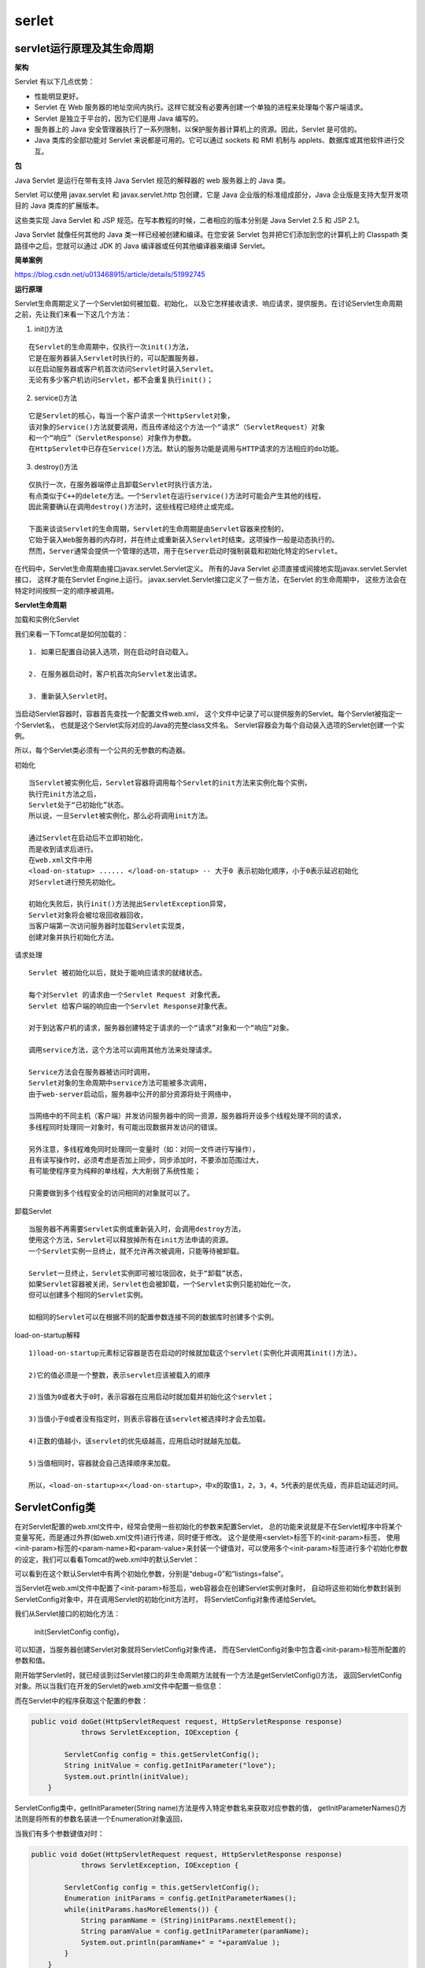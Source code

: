 serlet
=========



servlet运行原理及其生命周期
--------------------------------

**架构**

.. image:: ./images/servlet-arch.jpg

Servlet 有以下几点优势：


- 性能明显更好。
- Servlet 在 Web 服务器的地址空间内执行。这样它就没有必要再创建一个单独的进程来处理每个客户端请求。
- Servlet 是独立于平台的，因为它们是用 Java 编写的。
- 服务器上的 Java 安全管理器执行了一系列限制，以保护服务器计算机上的资源。因此，Servlet 是可信的。
- Java 类库的全部功能对 Servlet 来说都是可用的。它可以通过 sockets 和 RMI 机制与 applets、数据库或其他软件进行交互。


**包**

Java Servlet 是运行在带有支持 Java Servlet 规范的解释器的 web 服务器上的 Java 类。

Servlet 可以使用 javax.servlet 和 javax.servlet.http 包创建，它是 Java 企业版的标准组成部分，Java 企业版是支持大型开发项目的 Java 类库的扩展版本。

这些类实现 Java Servlet 和 JSP 规范。在写本教程的时候，二者相应的版本分别是 Java Servlet 2.5 和 JSP 2.1。

Java Servlet 就像任何其他的 Java 类一样已经被创建和编译。在您安装 Servlet 包并把它们添加到您的计算机上的 Classpath 类路径中之后，您就可以通过 JDK 的 Java 编译器或任何其他编译器来编译 Servlet。

**简单案例**

https://blog.csdn.net/u013468915/article/details/51992745

**运行原理**

.. image:: ./images/life.jpg



Servlet生命周期定义了一个Servlet如何被加载、初始化，
以及它怎样接收请求、响应请求，提供服务。在讨论Servlet生命周期之前，先让我们来看一下这几个方法：

1. init()方法

::

      在Servlet的生命周期中，仅执行一次init()方法，
      它是在服务器装入Servlet时执行的，可以配置服务器，
      以在启动服务器或客户机首次访问Servlet时装入Servlet。
      无论有多少客户机访问Servlet，都不会重复执行init()；

2. service()方法

::

      它是Servlet的核心，每当一个客户请求一个HttpServlet对象，
      该对象的Service()方法就要调用，而且传递给这个方法一个“请求”（ServletRequest）对象
      和一个“响应”（ServletResponse）对象作为参数。
      在HttpServlet中已存在Service()方法。默认的服务功能是调用与HTTP请求的方法相应的do功能。

3. destroy()方法

::

  仅执行一次，在服务器端停止且卸载Servlet时执行该方法，
  有点类似于C++的delete方法。一个Servlet在运行service()方法时可能会产生其他的线程，
  因此需要确认在调用destroy()方法时，这些线程已经终止或完成。

  下面来谈谈Servlet的生命周期，Servlet的生命周期是由Servlet容器来控制的，
  它始于装入Web服务器的内存时，并在终止或重新装入Servlet时结束。这项操作一般是动态执行的。
  然而，Server通常会提供一个管理的选项，用于在Server启动时强制装载和初始化特定的Servlet。

在代码中，Servlet生命周期由接口javax.servlet.Servlet定义。
所有的Java Servlet 必须直接或间接地实现javax.servlet.Servlet接口，
这样才能在Servlet Engine上运行。
javax.servlet.Servlet接口定义了一些方法，在Servlet 的生命周期中，
这些方法会在特定时间按照一定的顺序被调用。

.. image:: ./images/life2.jpg


**Servlet生命周期**

加载和实例化Servlet

我们来看一下Tomcat是如何加载的：

::

     1. 如果已配置自动装入选项，则在启动时自动载入。

     2. 在服务器启动时，客户机首次向Servlet发出请求。

     3. 重新装入Servlet时。

当启动Servlet容器时，容器首先查找一个配置文件web.xml，
这个文件中记录了可以提供服务的Servlet。每个Servlet被指定一个Servlet名，
也就是这个Servlet实际对应的Java的完整class文件名。
Servlet容器会为每个自动装入选项的Servlet创建一个实例。

所以，每个Servlet类必须有一个公共的无参数的构造器。

初始化

::

      当Servlet被实例化后，Servlet容器将调用每个Servlet的init方法来实例化每个实例，
      执行完init方法之后，
      Servlet处于“已初始化”状态。
      所以说，一旦Servlet被实例化，那么必将调用init方法。

      通过Servlet在启动后不立即初始化，
      而是收到请求后进行。
      在web.xml文件中用
      <load-on-statup> ...... </load-on-statup> -- 大于0 表示初始化顺序，小于0表示延迟初始化
      对Servlet进行预先初始化。

      初始化失败后，执行init()方法抛出ServletException异常，
      Servlet对象将会被垃圾回收器回收，
      当客户端第一次访问服务器时加载Servlet实现类，
      创建对象并执行初始化方法。

请求处理

::

      Servlet 被初始化以后，就处于能响应请求的就绪状态。

      每个对Servlet 的请求由一个Servlet Request 对象代表。
      Servlet 给客户端的响应由一个Servlet Response对象代表。

      对于到达客户机的请求，服务器创建特定于请求的一个“请求”对象和一个“响应”对象。

      调用service方法，这个方法可以调用其他方法来处理请求。

      Service方法会在服务器被访问时调用，
      Servlet对象的生命周期中service方法可能被多次调用，
      由于web-server启动后，服务器中公开的部分资源将处于网络中，

      当网络中的不同主机（客户端）并发访问服务器中的同一资源，服务器将开设多个线程处理不同的请求，
      多线程同时处理同一对象时，有可能出现数据并发访问的错误。

      另外注意，多线程难免同时处理同一变量时（如：对同一文件进行写操作），
      且有读写操作时，必须考虑是否加上同步，同步添加时，不要添加范围过大，
      有可能使程序变为纯粹的单线程，大大削弱了系统性能；

      只需要做到多个线程安全的访问相同的对象就可以了。

卸载Servlet

::

      当服务器不再需要Servlet实例或重新装入时，会调用destroy方法，
      使用这个方法，Servlet可以释放掉所有在init方法申请的资源。
      一个Servlet实例一旦终止，就不允许再次被调用，只能等待被卸载。

      Servlet一旦终止，Servlet实例即可被垃圾回收，处于“卸载”状态，
      如果Servlet容器被关闭，Servlet也会被卸载，一个Servlet实例只能初始化一次，
      但可以创建多个相同的Servlet实例。

      如相同的Servlet可以在根据不同的配置参数连接不同的数据库时创建多个实例。




load-on-startup解释

::

  1)load-on-startup元素标记容器是否在启动的时候就加载这个servlet(实例化并调用其init()方法)。

  2)它的值必须是一个整数，表示servlet应该被载入的顺序

  2)当值为0或者大于0时，表示容器在应用启动时就加载并初始化这个servlet；

  3)当值小于0或者没有指定时，则表示容器在该servlet被选择时才会去加载。

  4)正数的值越小，该servlet的优先级越高，应用启动时就越先加载。

  5)当值相同时，容器就会自己选择顺序来加载。

  所以，<load-on-startup>x</load-on-startup>，中x的取值1，2，3，4，5代表的是优先级，而非启动延迟时间。




ServletConfig类
-------------------



在对Servlet配置的web.xml文件中，经常会使用一些初始化的参数来配置Servlet，
总的功能来说就是不在Servlet程序中将某个变量写死，而是通过外界(如web.xml文件)进行传递，同时便于修改。
这个是使用<servlet>标签下的<init-param>标签，
使用<init-param>标签的<param-name>和<param-value>来封装一个键值对，可以使用多个<init-param>标签进行多个初始化参数的设定，我们可以看看Tomcat的web.xml中的默认Servlet：


.. image::　./images/tomcat_webxml.png


可以看到在这个默认Servlet中有两个初始化参数，分别是“debug=0”和“listings=false”。

当Servlet在web.xml文件中配置了<init-param>标签后，web容器会在创建Servlet实例对象时，
自动将这些初始化参数封装到ServletConfig对象中，并在调用Servlet的初始化init方法时，
将ServletConfig对象传递给Servlet。


我们从Servlet接口的初始化方法：

  init(ServletConfig config)，

可以知道，当服务器创建Servlet对象就将ServletConfig对象传递，
而在ServletConfig对象中包含着<init-param>标签所配置的参数和值。


刚开始学Servlet时，就已经谈到过Servlet接口的非生命周期方法就有一个方法是getServletConfig()方法，
返回ServletConfig对象。所以当我们在开发的Servlet的web.xml文件中配置一些信息：

.. image:: ./images/servlet_list.png

而在Servlet中的程序获取这个配置的参数：


.. code:: java

  public void doGet(HttpServletRequest request, HttpServletResponse response)
              throws ServletException, IOException {

          ServletConfig config = this.getServletConfig();
          String initValue = config.getInitParameter("love");
          System.out.println(initValue);
      }



ServletConfig类中，getInitParameter(String name)方法是传入特定参数名来获取对应参数的值，
getInitParameterNames()方法则是将所有的参数名装进一个Enumeration对象返回，

当我们有多个参数键值对时：


.. image:: ./images/servlet_list2.png

.. code:: java


  public void doGet(HttpServletRequest request, HttpServletResponse response)
              throws ServletException, IOException {

          ServletConfig config = this.getServletConfig();
          Enumeration initParams = config.getInitParameterNames();
          while(initParams.hasMoreElements()) {
              String paramName = (String)initParams.nextElement();
              String paramValue = config.getInitParameter(paramName);
              System.out.println(paramName+" = "+paramValue );
          }
      }

最后，ServletConfig对象的作用通常用于获得编码表类型，获得数据库连接信息，获得配置文件(如Struts的web.xml文件中)等等。



ServletContext类
--------------------

Web容器在启动时会为每个web应用创建一个ServletContext对象，
而这个ServletContext对象就代表当前这个web应用。
因为一个ServletContext对象代表一个web应用，
所以该web应用中所有的Servlet和其他资源都共享一个ServletContext对象，

这时，我们就可以通过ServletContext对象进行Servlet对象之间的通讯。
而ServletContext对象也称之为Context域对象。 


我们先来看看ServletContext对象的获取的两种方式：

.. code:: java

  public void doGet(HttpServletRequest request, HttpServletResponse response)
              throws ServletException, IOException {

          //两种获取ServletContext对象的方法：
          ServletContext context1 = this.getServletConfig().getServletContext();
          ServletContext context2 = this.getServletContext();
          
          //System.out.println(context1 == context2);   //ture
      }

可以通过先获取ServletConfig对象来获取，或者直接通过父类的方法来获取，这两种方式获取到的是同一对象（相同地址）。



既然说ServletContext代表这个web应用，我们可以用它来进行Servlet直接的通讯，
那么我们就创建一个工程来进行两个Servlet之间的数据传输。

在一个web工程下创建两个Servlet：ServletDemo1和ServletDemo2，

ServletDemo1在ServletContext中设置参数键值对，代码为：

.. code:: java



  public void doGet(HttpServletRequest request, HttpServletResponse response)
              throws ServletException, IOException {

          ServletContext context = this.getServletContext();
          context.setAttribute("lover", "LRR");
      }


ServletDemo2从ServletContext中获取键值对，代码为：

.. code:: java


  public void doGet(HttpServletRequest request, HttpServletResponse response)
              throws ServletException, IOException {

          ServletContext context = this.getServletContext();    
          System.out.println(context.getAttribute("lover"));
      }

在浏览器先访问ServletDemo1后（先执行ServletDemo1才能使ServletContext设置参数），
再访问ServletDemo2后，MyEclipse的控制台就输出了ServletContext中设置的参数，
这就达到了从一个Servlet传递数据给另一个Servlet。

当然这只是ServletContext的一个小小应用。



在ServletContext类中还有

::

  getInitParameter(String name)
  getInitParameterNames()

这两个方法获取的是web应用所配置的参数(毕竟ServletContext代表web应用)，
就像ServletConfig中类似的方法获取的是某个Servlet中的<init-param>标签配置的参数。

而对于配置web应用的参数是在web.xml文件中使用<context-param>标签，
正如在该文件中为Servlet配置参数而使用<init-param>标签一样。
这种配置<context-param>标签的好处在于属于全局性的配置，而每个Servlet的配置参数仅局限于在Servlet的范围内，
举个例子，对于整个web应用配置数据库连接，这样在web应用中的每个Servlet都可以使用，
而无需再在每个Servlet中都单独设置一次，提高了效率。


例：在web工程下建立了名为ServletDemo3的Servlet，
并在该web工程下的web.xml文件中添加<context-param>标签作为该web应用的配置参数：



.. image:: ./images/servlet_list3.png


在ServletDemo3中的代码如下：

.. code:: java

  public void doGet(HttpServletRequest request, HttpServletResponse response)
              throws ServletException, IOException {
          
          ServletContext context = this.getServletContext();
          String username = context.getInitParameter("username");
          String password = context.getInitParameter("password");
          
          System.out.println(username +":"+ password);
  }



ServletContext类中的getMimeType(String  file)方法用于返回该文件的MIME类型：


**ServletContext中的转发方法（重要）**

在ServletContext对象中还有这么两个方法

::

  getNameDispatcher(String name)（不常用）
  getRequestDispatcher(String path)，

返回的是RequestDispatcher对象。转发有什么作用呢，举个例子，
比如一个Servlet中的数据交个另一个Servlet来处理，或者Servlet将某个实时数据交给JSP来显示，
虽然我们在浏览器中访问的是最开始的Servlet，但是进行转发后看到的其他web资源，而浏览器的地址栏不会改变。

注：在请求对象request对象中也有这么一个getRequestDispatcher(String path)方法，功能与ServletContext对象的这个方法一样，也可以实现转发，因此用哪个对象都行，没有区别。

例：在web工程下创建一个名为ServletDemo1的Servlet和一个show.jsp，

在ServletDemo1中将数据转发给show.jsp，代码为：


.. code:: java


  public void doGet(HttpServletRequest request, HttpServletResponse response)
              throws ServletException, IOException {

      String data = "Ding love LRR";
      this.getServletContext().setAttribute("data", data);  //将数据存至web应用的配置中
      ServletContext context = this.getServletContext();        
      RequestDispatcher dispathcer = context.getRequestDispatcher("/show.jsp");  //通过要转发的目的地来获取转发对象
      dispathcer.forward(request, response);      //通过forward方法将请求对象和响应对象转发给别人处理
      }


而在show.jsp中接收这个数据，并封装在HTML中：

::

  <font size="100px" color="red">
          ${data }
  </font>

接着我们去浏览器里访问ServletDemo1，就会看到： 

.. image:: ./images/servlet_list4.png



虽然我们请求的ServletDemo1资源，但是由于在ServletDemo1中将请求进行了转发，
所以其实服务器返回的是show.jsp的资源，但是我们浏览器地址依然会是ServletDemo1，
这也是转发和重定向的区别之一。


（补充：其实使用ServletContext对象将数据转发至JSP并不合理，可能在多线程中，一个Servlet利用ServletContext在转发给JSP过程中，而另一个线程中的Servlet使用ServletContext将这个转发的数据给覆盖，这样导致原先该转发给JSP的数据并不是我们期待的，所以使用ServletContext的getRequestDispatcher方法不如使用request请求对象的getRequestDispatcher适用于实际开发场景）。

